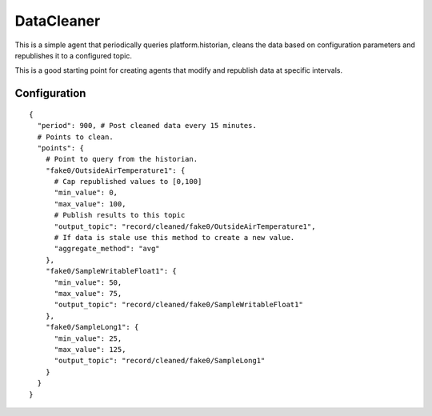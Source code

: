 .. _DataCleaner:

===========
DataCleaner
===========

This is a simple agent that periodically queries platform.historian, cleans the
data based on configuration parameters and republishes it to a configured topic.

This is a good starting point for creating agents that modify and republish data at specific intervals.

Configuration
-------------

::

    {
      "period": 900, # Post cleaned data every 15 minutes.
      # Points to clean.
      "points": {
        # Point to query from the historian.
        "fake0/OutsideAirTemperature1": {
          # Cap republished values to [0,100]
          "min_value": 0,
          "max_value": 100,
          # Publish results to this topic
          "output_topic": "record/cleaned/fake0/OutsideAirTemperature1",
          # If data is stale use this method to create a new value.
          "aggregate_method": "avg"
        },
        "fake0/SampleWritableFloat1": {
          "min_value": 50,
          "max_value": 75,
          "output_topic": "record/cleaned/fake0/SampleWritableFloat1"
        },
        "fake0/SampleLong1": {
          "min_value": 25,
          "max_value": 125,
          "output_topic": "record/cleaned/fake0/SampleLong1"
        }
      }
    }